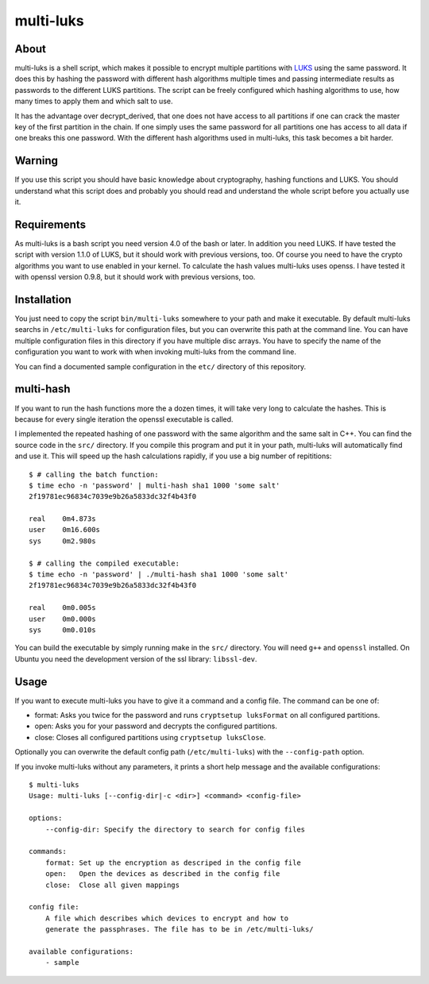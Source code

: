 ==========
multi-luks
==========

About
=====

multi-luks is a shell script, which makes it possible to encrypt
multiple partitions with LUKS__ using the same password. It does this
by hashing the password with different hash algorithms multiple times
and passing intermediate results as passwords to the different LUKS
partitions. The script can be freely configured which hashing
algorithms to use, how many times to apply them and which salt to
use.

It has the advantage over decrypt_derived, that one does not have
access to all partitions if one can crack the master key of the first
partition in the chain. If one simply uses the same password for all
partitions one has access to all data if one breaks this one
password. With the different hash algorithms used in multi-luks, this
task becomes a bit harder.

__ http://code.google.com/p/cryptsetup/

Warning
=======

If you use this script you should have basic knowledge about
cryptography, hashing functions and LUKS. You should understand what
this script does and probably you should read and understand the whole
script before you actually use it.

Requirements
============

As multi-luks is a bash script you need version 4.0 of the bash or
later. In addition you need LUKS. If have tested the script with
version 1.1.0 of LUKS, but it should work with previous versions,
too. Of course you need to have the crypto algorithms you want to use
enabled in your kernel. To calculate the hash values multi-luks uses
openss. I have tested it with openssl version 0.9.8, but it should
work with previous versions, too.


Installation
============

You just need to copy the script ``bin/multi-luks`` somewhere to your
path and make it executable. By default multi-luks searchs in
``/etc/multi-luks`` for configuration files, but you can overwrite
this path at the command line. You can have multiple configuration
files in this directory if you have multiple disc arrays. You have to
specify the name of the configuration you want to work with when
invoking multi-luks from the command line.

You can find a documented sample configuration in the ``etc/``
directory of this repository.

multi-hash
==========

If you want to run the hash functions more the a dozen times, it will
take very long to calculate the hashes. This is because for every
single iteration the openssl executable is called.

I implemented the repeated hashing of one password with the same
algorithm and the same salt in C++. You can find the source code in
the ``src/`` directory. If you compile this program and put it in your
path, multi-luks will automatically find and use it. This will speed
up the hash calculations rapidly, if you use a big number of
repititions::

        $ # calling the batch function:
        $ time echo -n 'password' | multi-hash sha1 1000 'some salt'
        2f19781ec96834c7039e9b26a5833dc32f4b43f0

        real    0m4.873s
        user    0m16.600s
        sys     0m2.980s

        $ # calling the compiled executable:
        $ time echo -n 'password' | ./multi-hash sha1 1000 'some salt'
        2f19781ec96834c7039e9b26a5833dc32f4b43f0

        real    0m0.005s
        user    0m0.000s
        sys     0m0.010s

You can build the executable by simply running make in the ``src/``
directory. You will need ``g++`` and ``openssl`` installed. On Ubuntu
you need the development version of the ssl library: ``libssl-dev``.

Usage
=====

If you want to execute multi-luks you have to give it a command and a
config file. The command can be one of:

- format: Asks you twice for the password and runs ``cryptsetup
  luksFormat`` on all configured partitions.
- open: Asks you for your password and decrypts the configured
  partitions.
- close: Closes all configured partitions using ``cryptsetup
  luksClose``.

Optionally you can overwrite the default config path
(``/etc/multi-luks``) with the ``--config-path`` option.

If you invoke multi-luks without any parameters, it prints a short
help message and the available configurations::

    $ multi-luks
    Usage: multi-luks [--config-dir|-c <dir>] <command> <config-file>

    options:
        --config-dir: Specify the directory to search for config files

    commands:
        format: Set up the encryption as descriped in the config file
        open:   Open the devices as described in the config file
        close:  Close all given mappings

    config file:
        A file which describes which devices to encrypt and how to 
        generate the passphrases. The file has to be in /etc/multi-luks/

    available configurations:
        - sample
